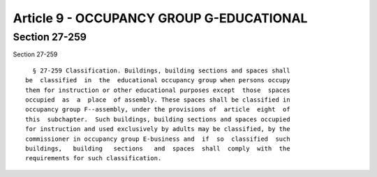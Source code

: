Article 9 - OCCUPANCY GROUP G-EDUCATIONAL
=========================================

Section 27-259
--------------

Section 27-259 ::    
        
     
        § 27-259 Classification. Buildings, building sections and spaces shall
      be  classified  in  the  educational occupancy group when persons occupy
      them for instruction or other educational purposes except  those  spaces
      occupied  as  a  place  of assembly. These spaces shall be classified in
      occupancy group F--assembly, under the provisions of  article  eight  of
      this  subchapter.  Such buildings, building sections and spaces occupied
      for instruction and used exclusively by adults may be classified, by the
      commissioner in occupancy group E-business and  if  so  classified  such
      buildings,   building   sections   and  spaces  shall  comply  with  the
      requirements for such classification.
    
    
    
    
    
    
    

